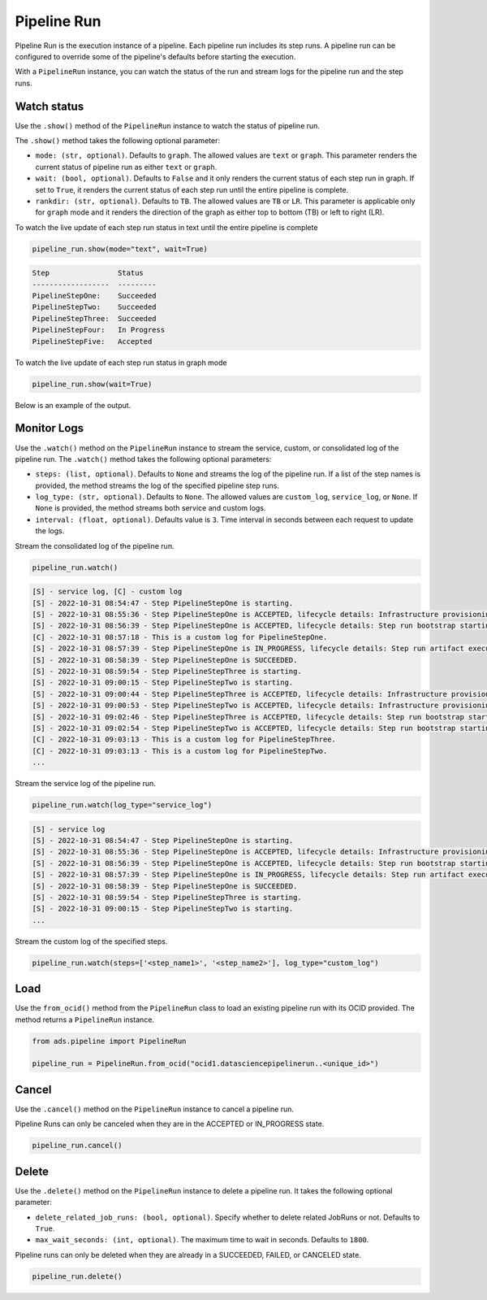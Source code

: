 .. _pipeline_run:

Pipeline Run
************

Pipeline Run is the execution instance of a pipeline. Each pipeline run includes its step runs. A pipeline run can be configured to override some of the pipeline's defaults before starting the execution.

With a ``PipelineRun`` instance, you can watch the status of the run and stream logs for the pipeline run and the step runs. 


Watch status
============

Use the ``.show()`` method of the ``PipelineRun`` instance to watch the status of pipeline run.

The ``.show()`` method takes the following optional parameter:

- ``mode: (str, optional)``. Defaults to ``graph``. The allowed values are ``text`` or ``graph``. This parameter renders the current status of pipeline run as either ``text`` or ``graph``.
- ``wait: (bool, optional)``. Defaults to ``False`` and it only renders the current status of each step run in graph. If set to ``True``, it renders the current status of each step run until the entire pipeline is complete.
- ``rankdir: (str, optional)``. Defaults to ``TB``. The allowed values are ``TB`` or ``LR``. This parameter is applicable only for ``graph`` mode and it renders the direction of the graph as either top to bottom (TB) or left to right (LR).

To watch the live update of each step run status in text until the entire pipeline is complete

.. code-block:: python3
  
  pipeline_run.show(mode="text", wait=True)

.. code-block:: text

  Step                Status
  ------------------  ---------
  PipelineStepOne:    Succeeded
  PipelineStepTwo:    Succeeded
  PipelineStepThree:  Succeeded
  PipelineStepFour:   In Progress
  PipelineStepFive:   Accepted

To watch the live update of each step run status in graph mode

.. code-block:: python3
  
  pipeline_run.show(wait=True)

Below is an example of the output.

.. figure:: figures/pipeline_video1_4.gif
  :width: 400

Monitor Logs
============

Use the ``.watch()`` method on the ``PipelineRun`` instance to stream the service, custom, or consolidated log of the pipeline run.
The ``.watch()`` method takes the following optional parameters:

- ``steps: (list, optional)``. Defaults to ``None`` and streams the log of the pipeline run. If a list of the step names is provided, the method streams the log of the specified pipeline step runs.
- ``log_type: (str, optional)``. Defaults to ``None``.  The allowed values are ``custom_log``, ``service_log``, or ``None``. If ``None`` is provided, the method streams both service and custom logs.
- ``interval: (float, optional)``. Defaults value is ``3``. Time interval in seconds between each request to update the logs.

Stream the consolidated log of the pipeline run.

.. code-block:: python3

  pipeline_run.watch()

.. code-block:: text

  [S] - service log, [C] - custom log
  [S] - 2022-10-31 08:54:47 - Step PipelineStepOne is starting.
  [S] - 2022-10-31 08:55:36 - Step PipelineStepOne is ACCEPTED, lifecycle details: Infrastructure provisioning.
  [S] - 2022-10-31 08:56:39 - Step PipelineStepOne is ACCEPTED, lifecycle details: Step run bootstrap starting.
  [C] - 2022-10-31 08:57:18 - This is a custom log for PipelineStepOne.
  [S] - 2022-10-31 08:57:39 - Step PipelineStepOne is IN_PROGRESS, lifecycle details: Step run artifact execution in progress.
  [S] - 2022-10-31 08:58:39 - Step PipelineStepOne is SUCCEEDED.
  [S] - 2022-10-31 08:59:54 - Step PipelineStepThree is starting.
  [S] - 2022-10-31 09:00:15 - Step PipelineStepTwo is starting.
  [S] - 2022-10-31 09:00:44 - Step PipelineStepThree is ACCEPTED, lifecycle details: Infrastructure provisioning.
  [S] - 2022-10-31 09:00:53 - Step PipelineStepTwo is ACCEPTED, lifecycle details: Infrastructure provisioning.
  [S] - 2022-10-31 09:02:46 - Step PipelineStepThree is ACCEPTED, lifecycle details: Step run bootstrap starting.
  [S] - 2022-10-31 09:02:54 - Step PipelineStepTwo is ACCEPTED, lifecycle details: Step run bootstrap starting.
  [C] - 2022-10-31 09:03:13 - This is a custom log for PipelineStepThree.
  [C] - 2022-10-31 09:03:13 - This is a custom log for PipelineStepTwo.
  ...

Stream the service log of the pipeline run. 

.. code-block:: python3
  
  pipeline_run.watch(log_type="service_log") 
  
.. code-block:: text

  [S] - service log
  [S] - 2022-10-31 08:54:47 - Step PipelineStepOne is starting.
  [S] - 2022-10-31 08:55:36 - Step PipelineStepOne is ACCEPTED, lifecycle details: Infrastructure provisioning.
  [S] - 2022-10-31 08:56:39 - Step PipelineStepOne is ACCEPTED, lifecycle details: Step run bootstrap starting.
  [S] - 2022-10-31 08:57:39 - Step PipelineStepOne is IN_PROGRESS, lifecycle details: Step run artifact execution in progress.
  [S] - 2022-10-31 08:58:39 - Step PipelineStepOne is SUCCEEDED.
  [S] - 2022-10-31 08:59:54 - Step PipelineStepThree is starting.
  [S] - 2022-10-31 09:00:15 - Step PipelineStepTwo is starting.
  ...


Stream the custom log of the specified steps. 

.. code-block:: python3
  
  pipeline_run.watch(steps=['<step_name1>', '<step_name2>'], log_type="custom_log")


Load
====

Use the ``from_ocid()`` method from the ``PipelineRun`` class to load an existing pipeline run with its OCID provided. The method returns a ``PipelineRun`` instance.

.. code-block:: python3
  
  from ads.pipeline import PipelineRun

  pipeline_run = PipelineRun.from_ocid("ocid1.datasciencepipelinerun..<unique_id>")


Cancel
======

Use the ``.cancel()`` method on the ``PipelineRun`` instance to cancel a pipeline run.

Pipeline Runs can only be canceled when they are in the ACCEPTED or IN_PROGRESS state.

.. code-block:: python3
  
  pipeline_run.cancel()

  

Delete
======

Use the ``.delete()`` method on the ``PipelineRun`` instance to delete a pipeline run. It takes the following optional parameter:

- ``delete_related_job_runs: (bool, optional)``. Specify whether to delete related JobRuns or not. Defaults to ``True``.
- ``max_wait_seconds: (int, optional)``. The maximum time to wait in seconds. Defaults to ``1800``.

Pipeline runs can only be deleted when they are already in a SUCCEEDED, FAILED, or CANCELED state.

.. code-block:: python3
  
  pipeline_run.delete()

